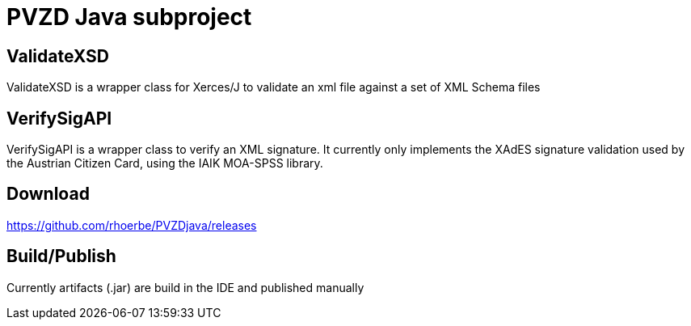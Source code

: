= PVZD Java subproject


== ValidateXSD

ValidateXSD is a wrapper class for Xerces/J to validate an xml file against a
set of XML Schema files

== VerifySigAPI

VerifySigAPI is a wrapper class to verify an XML signature. It
currently only implements the XAdES signature validation used by the
Austrian Citizen Card, using the IAIK MOA-SPSS library.

== Download

https://github.com/rhoerbe/PVZDjava/releases

== Build/Publish

Currently artifacts (.jar) are build in the IDE and published manually